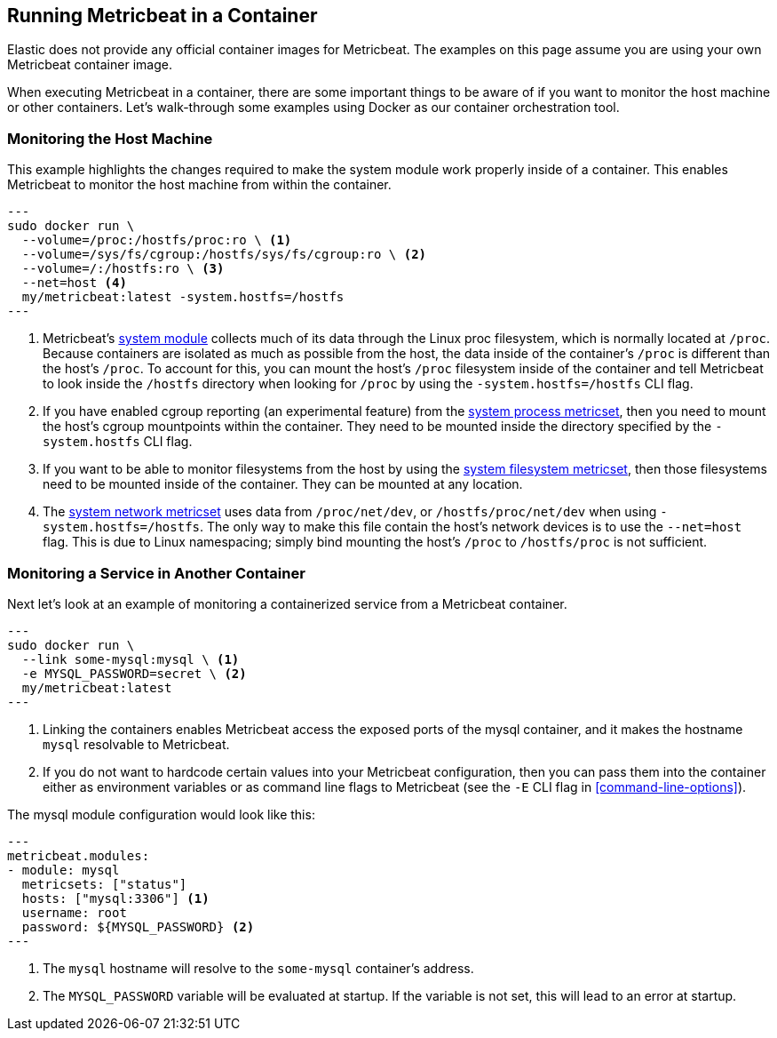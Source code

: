 [[running-in-container]]
== Running Metricbeat in a Container

Elastic does not provide any official container images for Metricbeat. The
examples on this page assume you are using your own Metricbeat container image.

When executing Metricbeat in a container, there are some important 
things to be aware of if you want to monitor the host machine or other
containers. Let's walk-through some examples using Docker as our container
orchestration tool.

[float]
[[monitoring-host]]
=== Monitoring the Host Machine

This example highlights the changes required to make the system module
work properly inside of a container. This enables Metricbeat to monitor the
host machine from within the container.

[source,sh]
---
sudo docker run \
  --volume=/proc:/hostfs/proc:ro \ <1>
  --volume=/sys/fs/cgroup:/hostfs/sys/fs/cgroup:ro \ <2>
  --volume=/:/hostfs:ro \ <3>
  --net=host <4>
  my/metricbeat:latest -system.hostfs=/hostfs
---

<1> Metricbeat's <<metricbeat-module-system,system module>> collects much of its data through the Linux proc
filesystem, which is normally located at `/proc`. Because containers
are isolated as much as possible from the host, the data inside of the
container's `/proc` is different than the host's `/proc`. To account for this, you
can mount the host's `/proc` filesystem inside of the container and tell
Metricbeat to look inside the `/hostfs` directory when looking for `/proc` by
using the `-system.hostfs=/hostfs` CLI flag.
<2> If you have enabled cgroup reporting (an experimental feature) from the
<<metricbeat-metricset-system-process,system process metricset>>, then you need to mount the host's cgroup mountpoints
within the container. They need to be mounted inside the directory specified by
the `-system.hostfs` CLI flag.
<3> If you want to be able to monitor filesystems from the host by using the
<<metricbeat-metricset-system-filesystem,system filesystem metricset>>, then those filesystems need to be mounted inside
of the container. They can be mounted at any location.
<4> The <<metricbeat-metricset-system-network,system network metricset>> uses data from `/proc/net/dev`, or
`/hostfs/proc/net/dev` when using `-system.hostfs=/hostfs`. The only way
to make this file contain the host's network devices is to use the `--net=host`
flag. This is due to Linux namespacing; simply bind mounting the host's `/proc`
to `/hostfs/proc` is not sufficient.

[float]
[[monitoring-service]]
=== Monitoring a Service in Another Container

Next let's look at an example of monitoring a containerized service from a
Metricbeat container.

[source,sh]
---
sudo docker run \
  --link some-mysql:mysql \ <1>
  -e MYSQL_PASSWORD=secret \ <2>
  my/metricbeat:latest
---

<1> Linking the containers enables Metricbeat access the exposed ports of the
mysql container, and it makes the hostname `mysql` resolvable to Metricbeat.
<2> If you do not want to hardcode certain values into your Metricbeat
configuration, then you can pass them into the container either as environment
variables or as command line flags to Metricbeat (see the `-E` CLI flag in <<command-line-options>>).

The mysql module configuration would look like this:

[source,yaml]
---
metricbeat.modules:
- module: mysql
  metricsets: ["status"]
  hosts: ["mysql:3306"] <1>
  username: root
  password: ${MYSQL_PASSWORD} <2>
---

<1> The `mysql` hostname will resolve to the `some-mysql` container's address.
<2> The `MYSQL_PASSWORD` variable will be evaluated at startup. If the variable
is not set, this will lead to an error at startup.

